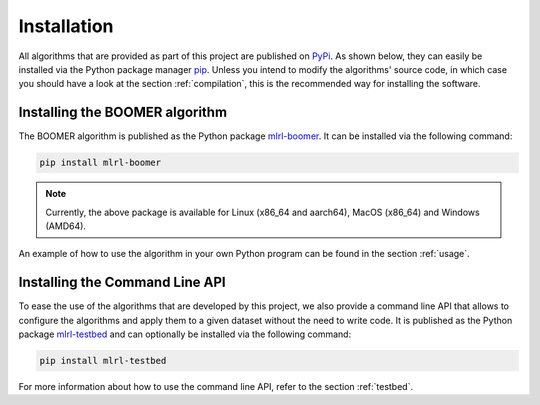 .. _installation:

Installation
============

All algorithms that are provided as part of this project are published on `PyPi <https://pypi.org/>`__. As shown below, they can easily be installed via the Python package manager `pip <https://en.wikipedia.org/wiki/Pip_(package_manager)>`_. Unless you intend to modify the algorithms' source code, in which case you should have a look at the section :ref:`compilation`, this is the recommended way for installing the software.

Installing the BOOMER algorithm
-------------------------------

The BOOMER algorithm is published as the Python package `mlrl-boomer <https://pypi.org/project/mlrl-boomer/>`__. It can be installed via the following command:

.. code-block:: text

   pip install mlrl-boomer

.. note::
    Currently, the above package is available for Linux (x86_64 and aarch64), MacOS (x86_64) and Windows (AMD64).

An example of how to use the algorithm in your own Python program can be found in the section :ref:`usage`.

Installing the Command Line API
-------------------------------

To ease the use of the algorithms that are developed by this project, we also provide a command line API that allows to configure the algorithms and apply them to a given dataset without the need to write code. It is published as the Python package `mlrl-testbed <https://pypi.org/project/mlrl-testbed/>`__ and can optionally be installed via the following command:

.. code-block:: text

   pip install mlrl-testbed

For more information about how to use the command line API, refer to the section :ref:`testbed`.
